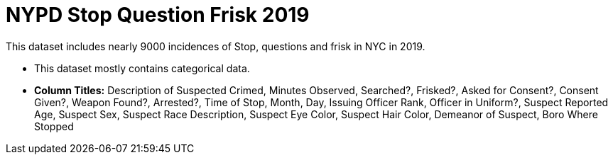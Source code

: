 = NYPD Stop Question Frisk 2019

This dataset includes nearly 9000 incidences of Stop, questions and frisk in NYC in 2019.

- This dataset mostly contains categorical data.
- *Column Titles:* Description of Suspected Crimed, Minutes Observed, Searched?, Frisked?, Asked for Consent?, Consent Given?, Weapon Found?, Arrested?, Time of Stop, Month, Day, Issuing Officer Rank, Officer in Uniform?, Suspect Reported Age, Suspect Sex, Suspect Race Description, Suspect Eye Color, Suspect Hair Color, Demeanor of Suspect, Boro Where Stopped